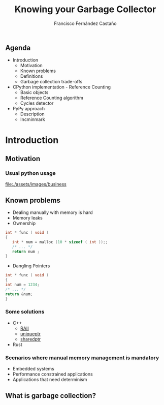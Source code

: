 #+TITLE: Knowing your Garbage Collector
#+AUTHOR: Francisco Fernández Castaño
#+EMAIL: francisco.fernandez.castano@gmail.com
#+OPTIONS: ':nil *:t -:t ::t <:t H:3 \n:nil ^:t arch:headline
#+OPTIONS: author:t c:nil creator:comment d:(not "LOGBOOK") date:t
#+OPTIONS: e:t email:nil f:t inline:t num:nil p:nil pri:nil stat:t
#+OPTIONS: tags:t tasks:t tex:t timestamp:t toc:nil todo:t |:t
#+DESCRIPTION:
#+EXCLUDE_TAGS: noexport
#+KEYWORDS:
#+LANGUAGE: en
#+SELECT_TAGS: export

#+WWW: http://fcofdez.github.io
#+GITHUB: http://github.com/fcofdez
#+TWITTER: fcofdezc


** Agenda

- Introduction
  * Motivation
  * Known problems
  * Definitions
  * Garbage collection trade-offs
- CPython implementation - Reference Counting
  * Basic objects
  * Reference Counting algorithm
  * Cycles detector
- PyPy approach
  * Description
  * Incminmark

* Introduction
** Motivation
*** Usual python usage
[[file:./assets/images/business]]
#+BEGIN_HTML
<img src="./assets/images/business" style="margin: 0 30%; height: 200px">
#+END_HTML

** Known problems   
- Dealing manually with memory is hard
- Memory leaks
- Ownership
#+BEGIN_SRC c
int * func ( void )
{
   int * num = malloc (10 * sizeof ( int ));;
   /* ... */
   return num ;
}
#+END_SRC
- Dangling Pointers
#+BEGIN_SRC c
int * func ( void )
{
int num = 1234;
/* ... */
return &num;
}
#+END_SRC
*** Some solutions
- C++
  * [[https://en.wikipedia.org/wiki/Resource_Acquisition_Is_Initialization][RAII]]
  * [[http://en.cppreference.com/w/cpp/memory/unique_ptr][uniqueptr]]
  * [[http://en.cppreference.com/w/cpp/memory/shared_ptr][sharedptr]]
- Rust 
*** Scenarios where manual memory management is mandatory
- Embedded systems
- Performance constrained applications
- Applications that need determinism
** What is garbage collection?
